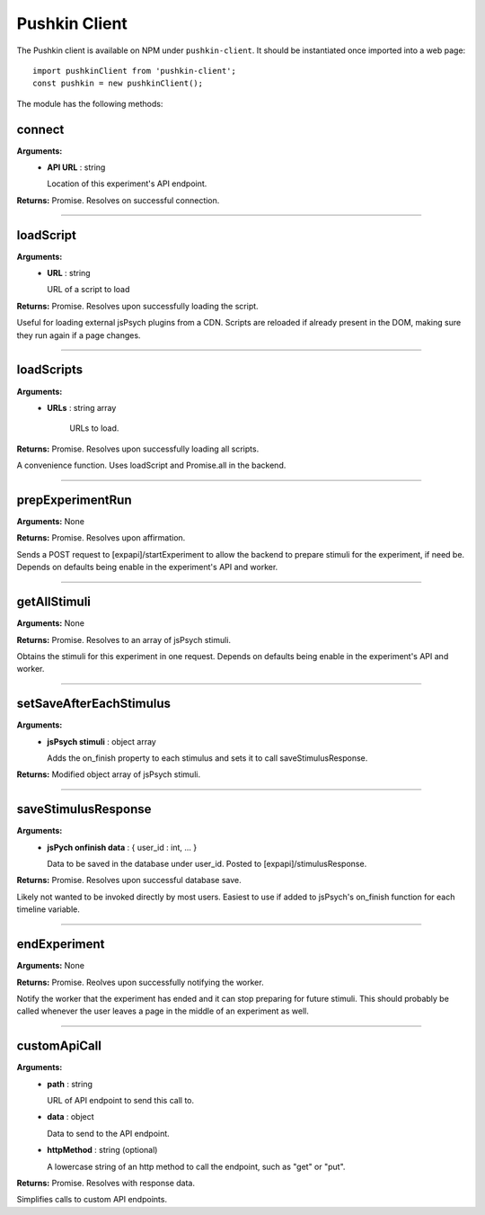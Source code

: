 .. _pushkin_client:

Pushkin Client
===============
The Pushkin client is available on NPM under ``pushkin-client``. It should be instantiated once imported into a web page::

   import pushkinClient from 'pushkin-client';
   const pushkin = new pushkinClient();

The module has the following methods:

connect
---------
**Arguments:**
   - **API URL** : string

     Location of this experiment's API endpoint.

**Returns:** Promise. Resolves on successful connection.

------------

loadScript
-----------
**Arguments:**
   - **URL** : string

     URL of a script to load 

**Returns:** Promise. Resolves upon successfully loading the script.

Useful for loading external jsPsych plugins from a CDN. Scripts are reloaded if already present in the DOM, making sure they run again if a page changes.

------------

loadScripts
-------------
**Arguments:**
   - **URLs** : string array

      URLs to load.

**Returns:** Promise. Resolves upon successfully loading all scripts.

A convenience function. Uses loadScript and Promise.all in the backend.

------------

prepExperimentRun
-------------------
**Arguments:** None

**Returns:** Promise. Resolves upon affirmation.

Sends a POST request to [expapi]/startExperiment to allow the backend to prepare stimuli for the experiment, if need be. Depends on defaults being enable in the experiment's API and worker.

------------

getAllStimuli
-------------------
**Arguments:** None

**Returns:** Promise. Resolves to an array of jsPsych stimuli.

Obtains the stimuli for this experiment in one request. Depends on defaults being enable in the experiment's API and worker.

------------

setSaveAfterEachStimulus
-------------------------
**Arguments:**
   - **jsPsych stimuli** : object array

     Adds the on_finish property to each stimulus and sets it to call saveStimulusResponse.

**Returns:** Modified object array of jsPsych stimuli.

------------

saveStimulusResponse
---------------------
**Arguments:**
   - **jsPych onfinish data** : { user_id : int, ... }

     Data to be saved in the database under user_id. Posted to [expapi]/stimulusResponse.

**Returns:** Promise. Resolves upon successful database save.

Likely not wanted to be invoked directly by most users. Easiest to use if added to jsPsych's on_finish function for each timeline variable.

------------

endExperiment
-------------------
**Arguments:** None

**Returns:** Promise. Reolves upon successfully notifying the worker.

Notify the worker that the experiment has ended and it can stop preparing for future stimuli. This should probably be called whenever the user leaves a page in the middle of an experiment as well.

------------

customApiCall
-------------------
**Arguments:**
   - **path** : string

     URL of API endpoint to send this call to.

   - **data** : object

     Data to send to the API endpoint.

   - **httpMethod** : string (optional)

     A lowercase string of an http method to call the endpoint, such as "get" or "put".

**Returns:** Promise. Resolves with response data.

Simplifies calls to custom API endpoints.
